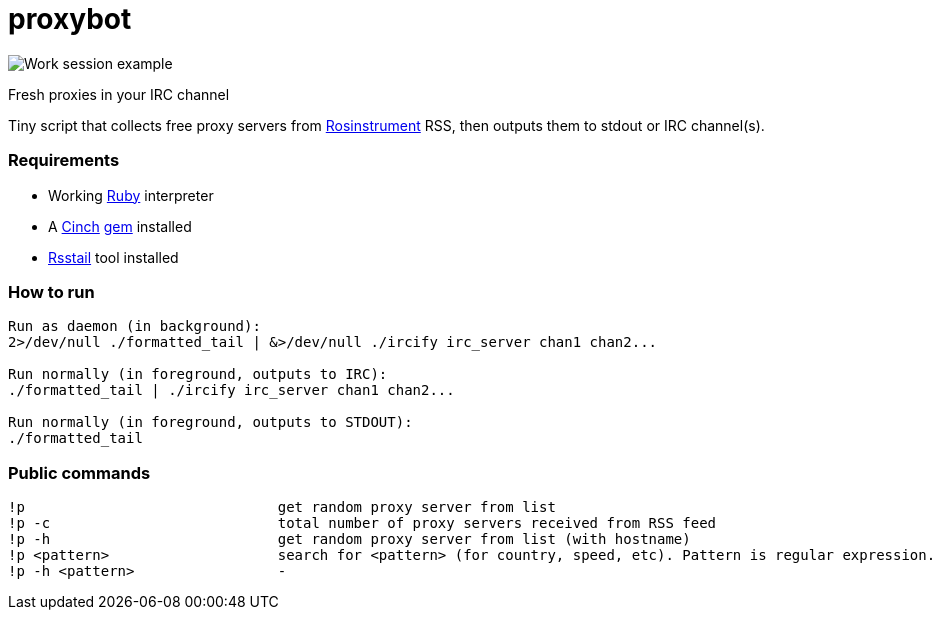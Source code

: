 = proxybot

image::http://deepweb.researchspaces.eu/data/screen.png[Work session example]
Fresh proxies in your IRC channel

Tiny script that collects free proxy servers from http://rosinstrument.com[Rosinstrument] RSS, then outputs them to stdout or IRC channel(s).

=== Requirements

* Working http://rvm.io[Ruby] interpreter
* A http://rubygems.org/gems/cinch[Cinch] http://rubygems.org[gem] installed
* https://github.com/flok99/rsstail[Rsstail] tool installed

=== How to run
----
Run as daemon (in background):
2>/dev/null ./formatted_tail | &>/dev/null ./ircify irc_server chan1 chan2...

Run normally (in foreground, outputs to IRC):
./formatted_tail | ./ircify irc_server chan1 chan2...

Run normally (in foreground, outputs to STDOUT):
./formatted_tail
----

=== Public commands
----
!p  				get random proxy server from list
!p -c 				total number of proxy servers received from RSS feed
!p -h				get random proxy server from list (with hostname)
!p <pattern>			search for <pattern> (for country, speed, etc). Pattern is regular expression.
!p -h <pattern>			-
----

